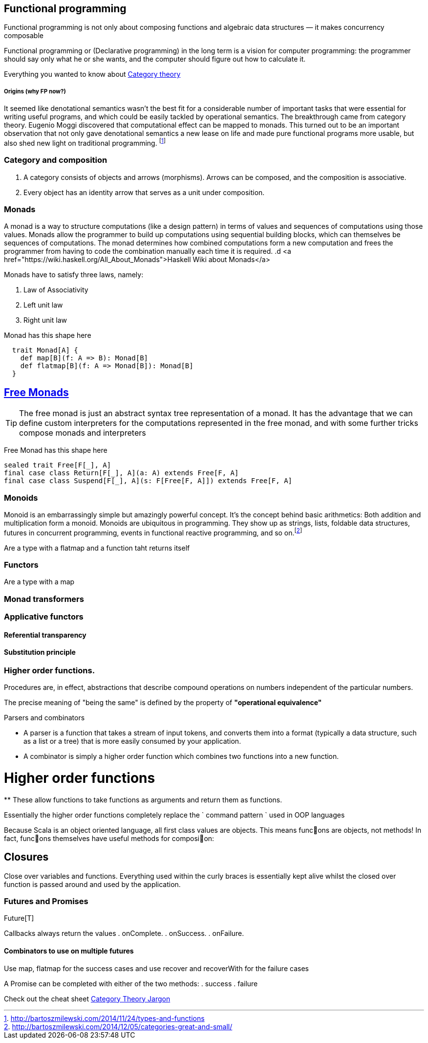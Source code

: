 == Functional programming

Functional programming is not only about composing functions and algebraic data structures — it makes concurrency composable 

Functional programming or (Declarative programming) in the long term is a vision for computer 
programming: the programmer should say only what he or she wants, and the computer 
should figure out how to calculate it.

Everything you wanted to know about http://bartoszmilewski.com/2014/10/28/category-theory-for-programmers-the-preface/[Category theory]

===== Origins (why FP now?)

It seemed like denotational semantics wasn’t the best fit for a considerable number of important tasks 
that were essential for writing useful programs, and which could be easily tackled by operational semantics. 
The breakthrough came from category theory. Eugenio Moggi discovered that computational effect can be mapped to monads. 
This turned out to be an important observation that not only gave denotational semantics a new lease on life and 
made pure functional programs more usable, but also shed new light on traditional programming. 
footnote:[http://bartoszmilewski.com/2014/11/24/types-and-functions]

=== Category and composition

. A category consists of objects and arrows (morphisms). Arrows can be composed, and the composition is associative.
. Every object has an identity arrow that serves as a unit under composition.

=== Monads
A monad is a way to structure computations (like a design pattern) in terms of values and sequences of computations using those values. 
Monads allow the programmer to build up computations using sequential building blocks, which can themselves be
sequences of computations. The monad determines how combined computations form a new computation and frees 
the programmer from having to code the combination manually each time it is required.
.d
<a href="https://wiki.haskell.org/All_About_Monads">Haskell Wiki about Monads</a>


Monads have to satisfy three laws, namely:

1. Law of Associativity
2. Left unit law
3. Right unit law

Monad has this shape here

[source,scala]
----
  trait Monad[A] {
    def map[B](f: A => B): Monad[B]
    def flatmap[B](f: A => Monad[B]): Monad[B]
  }  
----

== http://underscore.io/blog/posts/2015/04/23/deriving-the-free-monad.html[Free Monads]


TIP: The free monad is just an abstract syntax tree representation of a monad. It has the advantage that we can 
define custom interpreters for the computations represented in the free monad, and with some further tricks compose monads and interpreters

Free Monad has this shape here
[source,scala]
----
sealed trait Free[F[_], A]
final case class Return[F[_], A](a: A) extends Free[F, A]
final case class Suspend[F[_], A](s: F[Free[F, A]]) extends Free[F, A]
----
=== Monoids
Monoid is an embarrassingly simple but amazingly powerful concept. It’s the concept behind basic 
arithmetics: Both addition and multiplication form a monoid. Monoids are ubiquitous in programming. 
They show up as strings, lists, foldable data structures, futures in concurrent programming, events 
in functional reactive programming, and so on.footnote:[http://bartoszmilewski.com/2014/12/05/categories-great-and-small/]

Are a type with a flatmap and a function taht returns itself
 
=== Functors

Are a type with a map
 
=== Monad transformers 
 
=== Applicative functors

==== Referential transparency

==== Substitution principle

=== Higher order functions.

Procedures are, in effect, abstractions that describe compound operations on numbers independent of the particular numbers.

****
The precise meaning of "being the same" is defined by the property of *"operational equivalence"* 
****

.Parsers and combinators
* A parser is a function that takes a stream of input tokens, and converts them into a format (typically a data structure, 
such as a list or a tree) that is more easily consumed by your application.
* A combinator is simply a higher order function which combines two functions into a new function.

= Higher order functions
**
These allow functions to take functions as arguments and return them as functions.

Essentially the higher order functions completely replace the ` command pattern ` used in OOP languages

[blockquote]
Because Scala is an object oriented language, all first class values are objects. This means func􀦞ons are objects, not
methods! In fact, func􀦞ons themselves have useful methods for composi􀦞on:

== Closures
Close over variables and functions. Everything used within the curly braces is essentially 
kept alive whilst the closed over function is passed around and used by the application.

=== Futures and Promises

Future[T] 

Callbacks always return the values
. onComplete.
. onSuccess.
. onFailure.

==== Combinators to use on multiple futures
Use map, flatmap for the success cases and use recover and recoverWith for the failure cases

A Promise can be completed with either of the two methods:
. success
. failure

Check out the cheat sheet https://gist.github.com/cb372/b1bad150e0c412fb7364[Category Theory Jargon]





